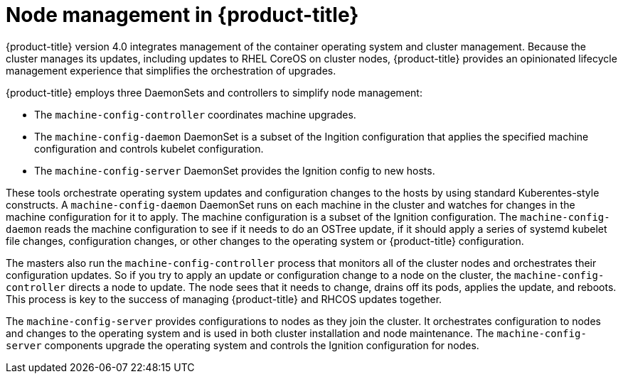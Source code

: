 // Module included in the following assemblies:
//
// * architecture/architecture.adoc

[id='node-management-{context}']
= Node management in {product-title}

{product-title} version 4.0 integrates management of
the container operating system and cluster management. Because the cluster manages
its updates, including updates to RHEL CoreOS on cluster nodes, {product-title} provides an opinionated
lifecycle management experience that simplifies the orchestration of upgrades.

{product-title} employs three DaemonSets and controllers to simplify node management:

* The `machine-config-controller` coordinates machine upgrades.
* The `machine-config-daemon` DaemonSet is a subset of the Ingition configuration that
applies the specified machine configuration and controls kubelet configuration.
* The `machine-config-server` DaemonSet provides the Ignition config to new hosts.

These tools orchestrate operating system updates and configuration changes to
the hosts by using standard Kuberentes-style constructs. A `machine-config-daemon`
DaemonSet runs on each machine in the cluster and watches for changes in
the machine configuration for it to apply. The machine configuration is a subset
of the Ignition configuration. The `machine-config-daemon` reads the machine configuration to see
if it needs to do an OSTree update, if it should apply a series of systemd
kubelet file changes, configuration changes, or other changes to the
operating system or {product-title} configuration.

The masters also run the `machine-config-controller` process that monitors all of the cluster nodes
and orchestrates their configuration updates. So if you try to apply
an update or configuration change to a node on the cluster, the `machine-config-controller`
directs a node to update. The node sees that it needs to change, drains off its
pods, applies the update, and reboots. This process is key to the success of
managing {product-title} and RHCOS updates together.

The `machine-config-server` provides configurations to nodes as they join the
cluster. It orchestrates configuration to nodes and changes to the operating system
and is used in both cluster installation and node maintenance. The
`machine-config-server` components upgrade the operating system and controls the Ignition
configuration for nodes.

////
The `bootkube` process calls the `machine-config-server` component when the 
{product-title} installer bootstraps the initial master node. After installation,
the `machine-config-server` runs in the cluster.  It reads the `machine-config`
custom resource definitions (CRDs) and serves the required Ignition configurations
to new nodes when they join the cluster.
////
